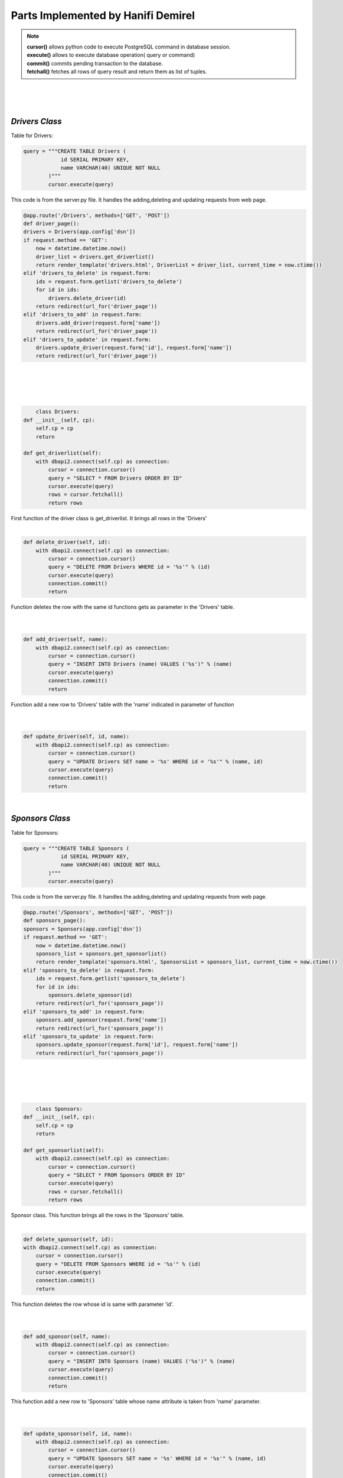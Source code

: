Parts Implemented by Hanifi Demirel
================================





.. Note::     
            | **cursor()** allows python code to execute PostgreSQL command in database session. 
            | **execute()** allows to execute database operation( query or command) 
            | **commit()** commits pending transaction to the database. 
            | **fetchall()** fetches all rows of query result and return them as list of tuples. 



|
|
|
*Drivers Class*
-----------------------
| Table for Drivers:


.. code-block:: python

        query = """CREATE TABLE Drivers (
                    id SERIAL PRIMARY KEY,
                    name VARCHAR(40) UNIQUE NOT NULL
                )"""
                cursor.execute(query)


| This code is from the server.py file. It handles the adding,deleting and updating requests from web page.

.. code:: python

    @app.route('/Drivers', methods=['GET', 'POST'])
    def driver_page():
    drivers = Drivers(app.config['dsn'])
    if request.method == 'GET':
        now = datetime.datetime.now()
        driver_list = drivers.get_driverlist()
        return render_template('drivers.html', DriverList = driver_list, current_time = now.ctime())
    elif 'drivers_to_delete' in request.form:
        ids = request.form.getlist('drivers_to_delete')
        for id in ids:
            drivers.delete_driver(id)
        return redirect(url_for('driver_page'))
    elif 'drivers_to_add' in request.form:
        drivers.add_driver(request.form['name'])
        return redirect(url_for('driver_page'))
    elif 'drivers_to_update' in request.form:
        drivers.update_driver(request.form['id'], request.form['name'])
        return redirect(url_for('driver_page'))
|
|
|
|


.. code:: python

	class Drivers:
    def __init__(self, cp):
        self.cp = cp
        return

    def get_driverlist(self):
        with dbapi2.connect(self.cp) as connection:
            cursor = connection.cursor()
            query = "SELECT * FROM Drivers ORDER BY ID"
            cursor.execute(query)
            rows = cursor.fetchall()
            return rows


| First function of the driver class is get_driverlist. It brings all rows in the 'Drivers'
|

.. code-block:: python

    def delete_driver(self, id):
        with dbapi2.connect(self.cp) as connection:
            cursor = connection.cursor()
            query = "DELETE FROM Drivers WHERE id = '%s'" % (id)
            cursor.execute(query)
            connection.commit()
            return

| Function deletes the row with the same id functions gets as parameter in the 'Drivers' table.

|
|

.. code-block:: python

    def add_driver(self, name):
        with dbapi2.connect(self.cp) as connection:
            cursor = connection.cursor()
            query = "INSERT INTO Drivers (name) VALUES ('%s')" % (name)
            cursor.execute(query)
            connection.commit()
            return

| Function add a new row to 'Drivers' table with the 'name'  indicated in parameter of function

|
|

.. code-block:: python

    def update_driver(self, id, name):
        with dbapi2.connect(self.cp) as connection:
            cursor = connection.cursor()
            query = "UPDATE Drivers SET name = '%s' WHERE id = '%s'" % (name, id)
            cursor.execute(query)
            connection.commit()
            return

| 

*Sponsors Class*
-----------------------
| Table for Sponsors:


.. code-block:: python

        query = """CREATE TABLE Sponsors (
                    id SERIAL PRIMARY KEY,
                    name VARCHAR(40) UNIQUE NOT NULL
                )"""
                cursor.execute(query)


| This code is from the server.py file. It handles the adding,deleting and updating requests from web page.

.. code:: python

    @app.route('/Sponsors', methods=['GET', 'POST'])
    def sponsors_page():
    sponsors = Sponsors(app.config['dsn'])
    if request.method == 'GET':
        now = datetime.datetime.now()
        sponsors_list = sponsors.get_sponsorlist()
        return render_template('sponsors.html', SponsorsList = sponsors_list, current_time = now.ctime())
    elif 'sponsors_to_delete' in request.form:
        ids = request.form.getlist('sponsors_to_delete')
        for id in ids:
            sponsors.delete_sponsor(id)
        return redirect(url_for('sponsors_page'))
    elif 'sponsors_to_add' in request.form:
        sponsors.add_sponsor(request.form['name'])
        return redirect(url_for('sponsors_page'))
    elif 'sponsors_to_update' in request.form:
        sponsors.update_sponsor(request.form['id'], request.form['name'])
        return redirect(url_for('sponsors_page'))

|
|
|
|

.. code-block:: python

	class Sponsors:
    def __init__(self, cp):
        self.cp = cp
        return

    def get_sponsorlist(self):
        with dbapi2.connect(self.cp) as connection:
            cursor = connection.cursor()
            query = "SELECT * FROM Sponsors ORDER BY ID"
            cursor.execute(query)
            rows = cursor.fetchall()
            return rows

| Sponsor class. This function brings all the rows in the 'Sponsors' table.

|

.. code-block:: python

	def delete_sponsor(self, id):
        with dbapi2.connect(self.cp) as connection:
            cursor = connection.cursor()
            query = "DELETE FROM Sponsors WHERE id = '%s'" % (id)
            cursor.execute(query)
            connection.commit()
            return


| This function deletes the row whose id is same with parameter 'id'.

|
|

.. code-block:: python

    def add_sponsor(self, name):
        with dbapi2.connect(self.cp) as connection:
            cursor = connection.cursor()
            query = "INSERT INTO Sponsors (name) VALUES ('%s')" % (name)
            cursor.execute(query)
            connection.commit()
            return

| This function add a new row to 'Sponsors' table whose name attribute is taken from 'name' parameter.

|
|

.. code-block:: python

    def update_sponsor(self, id, name):
        with dbapi2.connect(self.cp) as connection:
            cursor = connection.cursor()
            query = "UPDATE Sponsors SET name = '%s' WHERE id = '%s'" % (name, id)
            cursor.execute(query)
            connection.commit()
            return


| This function updates the name attribute in the row whose id attribute is same with 'id' parameter.

|
|


*Finish Distributions Class*
-----------------------
| Table for Finish Distributions:


.. code-block:: python

        query = """CREATE TABLE Finishdistr (
                    driver_id INTEGER NOT NULL REFERENCES drivers(id)
                        ON DELETE CASCADE
                        ON UPDATE CASCADE,
                    number_first INTEGER,
                    number_second INTEGER,
                    number_third INTEGER,
                    point INTEGER)"""
                


| This code is from the server.py file. It handles the adding,deleting and searching requests from web page.

.. code:: python

    @app.route('/Finishdistr', methods=['GET', 'POST'])
    def fd_page():
    fd = Finishdistr(app.config['dsn'])
    if request.method == 'GET':
        now = datetime.datetime.now()
        fd_list = fd.get_finishdistr()
        return render_template('finishdistr.html', Fd_list = fd_list, current_time = now.ctime())
    elif 'drivers_to_delete' in request.form:
        ids = request.form.getlist('drivers_to_delete')
        for driver_id in ids:
            fd.delete_driver(driver_id)
    elif 'drivers_to_add' in request.form:
        fd.add_driver(request.form['driver_id'])
    elif 'drivers_to_search' in request.form:
        now = datetime.datetime.now()
        search_result = fd.search_byname(request.form['name'])
        return render_template('finishdistr.html', Fd_list = search_result, current_time = now.ctime())
    return redirect(url_for('fd_page'))

|
|
|
|
.. code-block:: python

	class Finishdistr:
    def __init__(self, cp):
        self.cp = cp
        return

    def get_finishdistr(self):
        with dbapi2.connect(self.cp) as connection:
            cursor = connection.cursor()
            query = """SELECT DISTINCT DRIVER_ID , NAME, number_first, number_second, number_third
                    FROM FINISHDISTR, RACEINFOS,DRIVERS WHERE DRIVER_ID=DRIVERS.ID ORDER BY DRIVER_ID"""
            cursor.execute(query)
            rows = cursor.fetchall()
            return rows

| This class is about finish distributions of drivers.This function brings all driver in the 'Drivers' table with degrees.

|

.. code-block:: python

    def delete_driver(self, id):
        with dbapi2.connect(self.cp) as connection:
            cursor = connection.cursor()
            query = "DELETE FROM FINISHDISTR WHERE DRIVER_ID = '%s'" % (id)
            cursor.execute(query)
            connection.commit()
            return


| | This function deletes the row whose id is same with 'id' parameter.
 

|
|

.. code-block:: python

    def add_driver(self, id):
        with dbapi2.connect(self.cp) as connection:
            cursor = connection.cursor()
            query = "SELECT COUNT(dr1_id) FROM RACEINFOS WHERE dr1_id = '%s'" % (id)
            cursor.execute(query)
            numberof1 = cursor.fetchall()[0][0]
            query = "SELECT COUNT(dr2_id) FROM RACEINFOS WHERE dr2_id = '%s'" % (id)
            cursor.execute(query)
            numberof2 = cursor.fetchall()[0][0]
            query = "SELECT COUNT(dr3_id) FROM RACEINFOS WHERE dr3_id = '%s'" % (id)
            cursor.execute(query)
            numberof3 = cursor.fetchall()[0][0]
            point= 25*numberof1 + 18*numberof2 + 15*numberof3
            query = "INSERT INTO FINISHDISTR VALUES ('%s','%s','%s','%s','%s')" % (id,numberof1,numberof2,numberof3,point)
            cursor.execute(query)
            connection.commit()
            return
| This function add new drivers to 'FinishDistr' table. It calculates how many times the driver came first
| second and third by looking at 'RaceInfos' table.

|
|

.. code-block:: python

    def search_byname(self, name):
        with dbapi2.connect(self.cp) as connection:
            cursor = connection.cursor()

            query = """SELECT DISTINCT DRIVER_ID , NAME, number_first, number_second, number_third
                    FROM FINISHDISTR, RACEINFOS,DRIVERS
                    WHERE (DRIVER_ID=DRIVERS.ID  AND NAME ILIKE '%%%s%%') ORDER BY DRIVER_ID
                    """ % (name)
            cursor.execute(query)
            rows = cursor.fetchall()
            return rows



| This function search for the name stated in the parameter in the Finish Distrubitions page.



|
|

*Driver Informations Class*
-----------------------
 Table for Driver Informations:


.. code-block:: python

        query = """CREATE TABLE DriverInfo (
                    driver_id INTEGER NOT NULL REFERENCES drivers(id)
                        ON DELETE CASCADE
                        ON UPDATE CASCADE,
                    nationid INTEGER REFERENCES nations(id),
                    age INTEGER,
                    winning_number INTEGER
                )"""
                


| This code is from the server.py file. It handles the adding,deleting and searching requests from web page.

.. code:: python

    @app.route('/DriverInfo', methods=['GET', 'POST'])
    def drinfo_page():
    dr = DriverInfo(app.config['dsn'])
    if request.method == 'GET':
        now = datetime.datetime.now()
        dr_list=dr.get_driverinfo()
        return render_template('driverinfo.html', dr_list = dr_list, current_time = now.ctime())
    elif 'drivers_to_delete' in request.form:
        ids = request.form.getlist('drivers_to_delete')
        for driver_id in ids:
            dr.delete_driver(driver_id)
    elif 'drivers_to_add' in request.form:
        dr.add_driver(request.form['driver_id'],request.form['nation_id'],request.form['age'])
    elif 'drivers_to_search' in request.form:
        now = datetime.datetime.now()
        search_result = dr.search_byname(request.form['id'])
        return render_template('driverinfo.html', dr_list = search_result, current_time = now.ctime())
    return redirect(url_for('drinfo_page'))

|
|
|
|
.. code-block:: python

    class DriverInfo:
    def __init__(self, cp):
        self.cp = cp
        return

    def get_driverinfo(self):
        with dbapi2.connect(self.cp) as connection:
            cursor = connection.cursor()
            query = """SELECT DISTINCT DriverInfo.DRIVER_ID , nations.title, age, winning_number, Finishdistr.point
                    FROM DriverInfo left outer join nations on nations.id=nationid left outer join DRIVERS on DriverInfo.DRIVER_ID=DRIVERS.ID left outer join Finishdistr on Finishdistr.driver_id=DriverInfo.driver_id ORDER BY DRIVER_ID"""
            cursor.execute(query)
            rows = cursor.fetchall()
            return rows

| Driver Informations class. This function list all driver with detailed informations. It take point attribute from 'FinishDistr' table.
|

.. code-block:: python

    def delete_driver(self, id):
        with dbapi2.connect(self.cp) as connection:
            cursor = connection.cursor()
            query = "DELETE FROM FINISHDISTR WHERE DRIVER_ID = '%s'" % (id)
            cursor.execute(query)
            connection.commit()
            return


| This function deletes the row whose id is same with 'id' parameter.
 

|
|

.. code-block:: python

    def add_driver(self, id, nation_id, age ):
        with dbapi2.connect(self.cp) as connection:
            cursor = connection.cursor()
            query = "SELECT COUNT(dr1_id) FROM RACEINFOS WHERE dr1_id = '%s'" % (id)
            cursor.execute(query)
            winning_number = cursor.fetchall()[0][0]
            query = "INSERT INTO DriverInfo VALUES ('%s','%s','%s','%s')" % (id,nation_id,age,winning_number)
            cursor.execute(query)
            connection.commit()
            return
| This function add new driver to 'DriverInfo' table. It calculates winning number as number of times the drivers came first and
| it take it from the 'RaceInfos' table.
 
|
|

.. code-block:: python

    def search_byname(self, id):
        with dbapi2.connect(self.cp) as connection:
            cursor = connection.cursor()

            query = """SELECT DISTINCT DriverInfo.DRIVER_ID , nations.title, age, winning_number, Finishdistr.point
                    FROM DriverInfo left outer join nations on nations.id=nationid left outer join DRIVERS on DriverInfo.DRIVER_ID=DRIVERS.ID left outer join Finishdistr on Finishdistr.driver_id=DriverInfo.driver_id
                    WHERE (DriverInfo.driver_id = %s) ORDER BY DRIVER_ID
                    """ % (id)
            cursor.execute(query)
            rows = cursor.fetchall()
            return rows





| This function search for the id stated in the parameter in the Driver Informations page.




|
|
